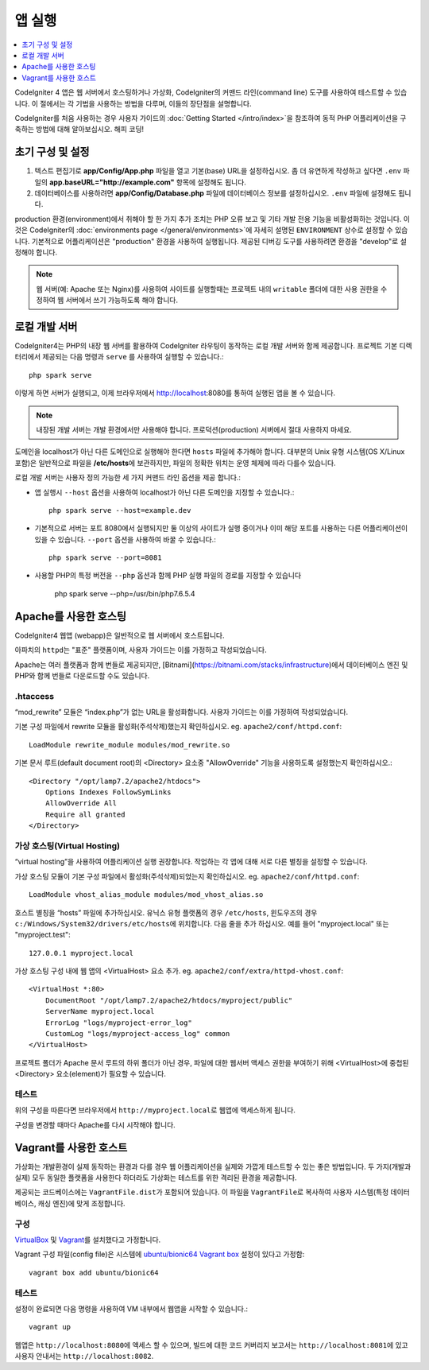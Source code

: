 앱 실행
###############################################################################

.. contents::
    :local:
    :depth: 1

CodeIgniter 4 앱은 웹 서버에서 호스팅하거나 가상화, CodeIgniter의 커맨드 라인(command line) 도구를 사용하여 테스트할 수 있습니다.
이 절에서는 각 기법을 사용하는 방법을 다루며, 이들의 장단점을 설명합니다.

CodeIgniter를 처음 사용하는 경우 사용자 가이드의 :doc:`Getting Started </intro/index>`\ 을 
참조하여 동적 PHP 어플리케이션을 구축하는 방법에 대해 알아보십시오. 해피 코딩!

초기 구성 및 설정
=================================================

#. 텍스트 편집기로 **app/Config/App.php** 파일을 열고 기본(base) URL을 설정하십시오.
   좀 더 유연하게 작성하고 싶다면 ``.env`` 파일의 **app.baseURL="http://example.com"** 
   항목에 설정해도 됩니다.
#. 데이터베이스를 사용하려면 **app/Config/Database.php** 파일에  데이터베이스 정보를 설정하십시오.
   ``.env`` 파일에 설정해도 됩니다.

production 환경(environment)에서 취해야 할 한 가지 추가 조치는 PHP 오류 보고 및 기타 개발 전용 기능을 비활성화하는 것입니다.
이것은 CodeIgniter의 :doc:`environments page </general/environments>`\ 에 자세히 설명된 ``ENVIRONMENT`` 상수로 설정할 수 있습니다.
기본적으로 어플리케이션은 "production" 환경을 사용하여 실행됩니다.
제공된 디버깅 도구를 사용하려면 환경을 "develop"로 설정해야 합니다.

.. note:: 웹 서버(예: Apache 또는 Nginx)를 사용하여 사이트를 실행할때는 
    프로젝트 내의 ``writable`` 폴더에 대한 사용 권한을 수정하여 웹 서버에서 쓰기 가능하도록 해야 합니다.

로컬 개발 서버
=================================================

CodeIgniter4는 PHP의 내장 웹 서버를 활용하여 CodeIgniter 라우팅이 동작하는 로컬 개발 서버와 함께 제공합니다.
프로젝트 기본 디렉터리에서 제공되는 다음 명령과 ``serve`` 를 사용하여 실행할 수 있습니다.::

    php spark serve

이렇게 하면 서버가 실행되고, 이제 브라우저에서 http://localhost:8080를 통하여 실행된 앱을 볼 수 있습니다.

.. note:: 내장된 개발 서버는 개발 환경에서만 사용해야 합니다. 
    프로덕션(production) 서버에서 절대 사용하지 마세요.

도메인을 localhost가 아닌 다른 도메인으로 실행해야 한다면 ``hosts`` 파일에 추가해야 합니다.
대부분의 Unix 유형 시스템(OS X/Linux 포함)은 일반적으로 파일을 **/etc/hosts**\ 에 보관하지만, 파일의 정확한 위치는 운영 체제에 따라 다를수 있습니다.

로컬 개발 서버는 사용자 정의 가능한 세 가지 커맨드 라인 옵션을 제공 합니다.:

- 앱 실행시 ``--host`` 옵션을 사용하여 localhost가 아닌 다른 도메인을 지정할 수 있습니다.::

    php spark serve --host=example.dev

- 기본적으로 서버는 포트 8080에서 실행되지만 둘 이상의 사이트가 실행 중이거나 이미 해당 포트를 사용하는 다른 어플리케이션이 있을 수 있습니다. 
  ``--port`` 옵션을 사용하여 바꿀 수 있습니다.::

    php spark serve --port=8081

- 사용할 PHP의 특정 버전을 ``--php`` 옵션과 함께 PHP 실행 파일의 경로를 지정할 수 있습니다

    php spark serve --php=/usr/bin/php7.6.5.4

Apache를 사용한 호스팅
=================================================

CodeIgniter4 웹앱 (webapp)은 일반적으로 웹 서버에서 호스트됩니다.

아파치의 ``httpd``\ 는 "표준" 플랫폼이며, 사용자 가이드는 이를 가정하고 작성되었습니다.

Apache는 여러 플랫폼과 함께 번들로 제공되지만, [Bitnami](https://bitnami.com/stacks/infrastructure)\ 에서 데이터베이스 엔진 및 PHP와 함께 번들로 다운로드할 수도 있습니다.

.htaccess
-------------------------------------------------------

“mod_rewrite” 모듈은 “index.php”가 없는 URL을 활성화합니다. 사용자 가이드는 이를 가정하여 작성되었습니다.

기본 구성 파일에서 rewrite 모듈을 활성화(주석삭제)했는지 확인하십시오. eg. ``apache2/conf/httpd.conf``::

    LoadModule rewrite_module modules/mod_rewrite.so

기본 문서 루트(default document root)의 <Directory> 요소중 "AllowOverride" 기능을 사용하도록 설정했는지 확인하십시오.::

    <Directory "/opt/lamp7.2/apache2/htdocs">
        Options Indexes FollowSymLinks
        AllowOverride All
        Require all granted
    </Directory>

가상 호스팅(Virtual Hosting)
-------------------------------------------------------

“virtual hosting”을 사용하여 어플리케이션 실행 권장합니다.
작업하는 각 앱에 대해 서로 다른 별칭을 설정할 수 있습니다.

가상 호스팅 모듈이 기본 구성 파일에서 활성화(주석삭제)되었는지 확인하십시오. eg. ``apache2/conf/httpd.conf``::

    LoadModule vhost_alias_module modules/mod_vhost_alias.so

호스트 별칭을 “hosts”  파일에 추가하십시오.
유닉스 유형 플랫폼의 경우 ``/etc/hosts``, 윈도우즈의 경우 ``c:/Windows/System32/drivers/etc/hosts``\ 에 위치합니다.
다음 줄을 추가 하십시오. 예를 들어 "myproject.local" 또는 "myproject.test"::

    127.0.0.1 myproject.local

가상 호스팅 구성 내에 웹 앱의 <VirtualHost> 요소 추가. eg. ``apache2/conf/extra/httpd-vhost.conf``::

    <VirtualHost *:80>
        DocumentRoot "/opt/lamp7.2/apache2/htdocs/myproject/public"
        ServerName myproject.local
        ErrorLog "logs/myproject-error_log"
        CustomLog "logs/myproject-access_log" common
    </VirtualHost>

프로젝트 폴더가 Apache 문서 루트의 하위 폴더가 아닌 경우, 파일에 대한 웹서버 액세스 권한을 부여하기 위해 
<VirtualHost>에 중첩된 <Directory> 요소(element)가 필요할 수 있습니다.

테스트
-------------------------------------------------------

위의 구성을 따른다면 브라우저에서 ``http://myproject.local``\ 로 웹앱에 액세스하게 됩니다.

구성을 변경할 때마다 Apache를 다시 시작해야 합니다.

Vagrant를 사용한 호스트
=================================================

가상화는 개발환경이 실제 동작하는 환경과 다를 경우 웹 어플리케이션을 실제와 가깝게 테스트할 수 있는 좋은 방법입니다.
두 가지(개발과 실제) 모두 동일한 플랫폼을 사용한다 하더라도 가상화는 테스트를 위한 격리된 환경을 제공합니다.

제공되는 코드베이스에는 ``VagrantFile.dist``\ 가 포함되어 있습니다.
이 파일을 ``VagrantFile``\ 로 복사하여 사용자 시스템(특정 데이터베이스, 캐싱 엔진)에 맞게 조정합니다.

구성
-------------------------------------------------------

`VirtualBox <https://www.virtualbox.org/wiki/Downloads>`_ 및 `Vagrant <https://www.vagrantup.com/downloads.html>`_\ 를 설치했다고 가정합니다.

Vagrant 구성 파일(config file)은 시스템에 `ubuntu/bionic64 Vagrant box <https://app.vagrantup.com/ubuntu/boxes/bionic64>`_ 설정이 있다고 가정함::

    vagrant box add ubuntu/bionic64

테스트
-------------------------------------------------------

설정이 완료되면 다음 명령을 사용하여 VM 내부에서 웹앱을 시작할 수 있습니다.::

    vagrant up

웹앱은 ``http://localhost:8080``\ 에 액세스 할 수 있으며, 빌드에 대한 코드 커버리지 보고서는 ``http://localhost:8081``\ 에 있고 사용자 안내서는 ``http://localhost:8082``.

